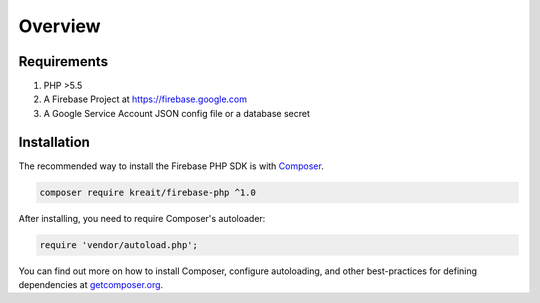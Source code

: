########
Overview
########

.. _requirements:

************
Requirements
************

#. PHP >5.5
#. A Firebase Project at `<https://firebase.google.com>`_
#. A Google Service Account JSON config file or a database secret

.. _installation:

************
Installation
************

The recommended way to install the Firebase PHP SDK is with
`Composer <http://getcomposer.org>`_.

.. code-block:: bash

    composer require kreait/firebase-php ^1.0

After installing, you need to require Composer's autoloader:

.. code-block:: php

    require 'vendor/autoload.php';

You can find out more on how to install Composer, configure autoloading, and
other best-practices for defining dependencies at `getcomposer.org <http://getcomposer.org>`_.

